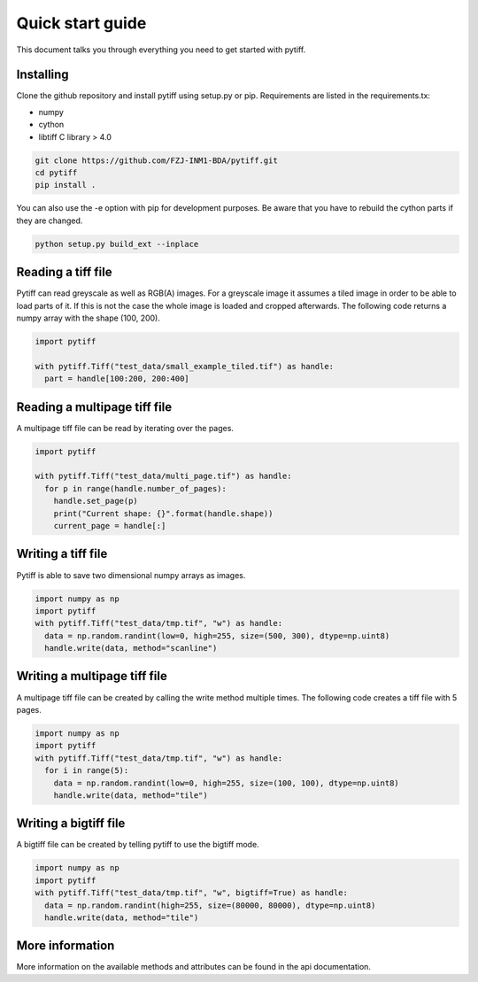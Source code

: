 =================
Quick start guide
=================

This document talks you through everything you need to get started with pytiff.

----------
Installing
----------

Clone the github repository and install pytiff using setup.py or pip.
Requirements are listed in the requirements.tx:

- numpy
- cython
- libtiff C library > 4.0

.. code:: bash

  git clone https://github.com/FZJ-INM1-BDA/pytiff.git
  cd pytiff
  pip install .

You can also use the -e option with pip for development purposes. Be aware
that you have to rebuild the cython parts if they are changed.

.. code:: bash

  python setup.py build_ext --inplace

-------------------
Reading a tiff file
-------------------

Pytiff can read greyscale as well as RGB(A) images. For a greyscale image it assumes a tiled image in order
to be able to load parts of it. If this is not the case the whole image is loaded and cropped afterwards.
The following code returns a numpy array with the shape (100, 200).

.. code:: python

  import pytiff

  with pytiff.Tiff("test_data/small_example_tiled.tif") as handle:
    part = handle[100:200, 200:400]

-----------------------------
Reading a multipage tiff file
-----------------------------

A multipage tiff file can be read by iterating over the pages.

.. code:: python

  import pytiff

  with pytiff.Tiff("test_data/multi_page.tif") as handle:
    for p in range(handle.number_of_pages):
      handle.set_page(p)
      print("Current shape: {}".format(handle.shape))
      current_page = handle[:]

-------------------
Writing a tiff file
-------------------

Pytiff is able to save two dimensional numpy arrays as images.

.. code:: python

  import numpy as np
  import pytiff
  with pytiff.Tiff("test_data/tmp.tif", "w") as handle:
    data = np.random.randint(low=0, high=255, size=(500, 300), dtype=np.uint8)
    handle.write(data, method="scanline")

-----------------------------
Writing a multipage tiff file
-----------------------------

A multipage tiff file can be created by calling the write method multiple times.
The following code creates a tiff file with 5 pages.

.. code:: python

  import numpy as np
  import pytiff
  with pytiff.Tiff("test_data/tmp.tif", "w") as handle:
    for i in range(5):
      data = np.random.randint(low=0, high=255, size=(100, 100), dtype=np.uint8)
      handle.write(data, method="tile")

----------------------
Writing a bigtiff file
----------------------

A bigtiff file can be created by telling pytiff to use the bigtiff mode.

.. code:: python

  import numpy as np
  import pytiff
  with pytiff.Tiff("test_data/tmp.tif", "w", bigtiff=True) as handle:
    data = np.random.randint(high=255, size=(80000, 80000), dtype=np.uint8)
    handle.write(data, method="tile")

----------------
More information
----------------

More information on the available methods and attributes can be found in the api documentation.
